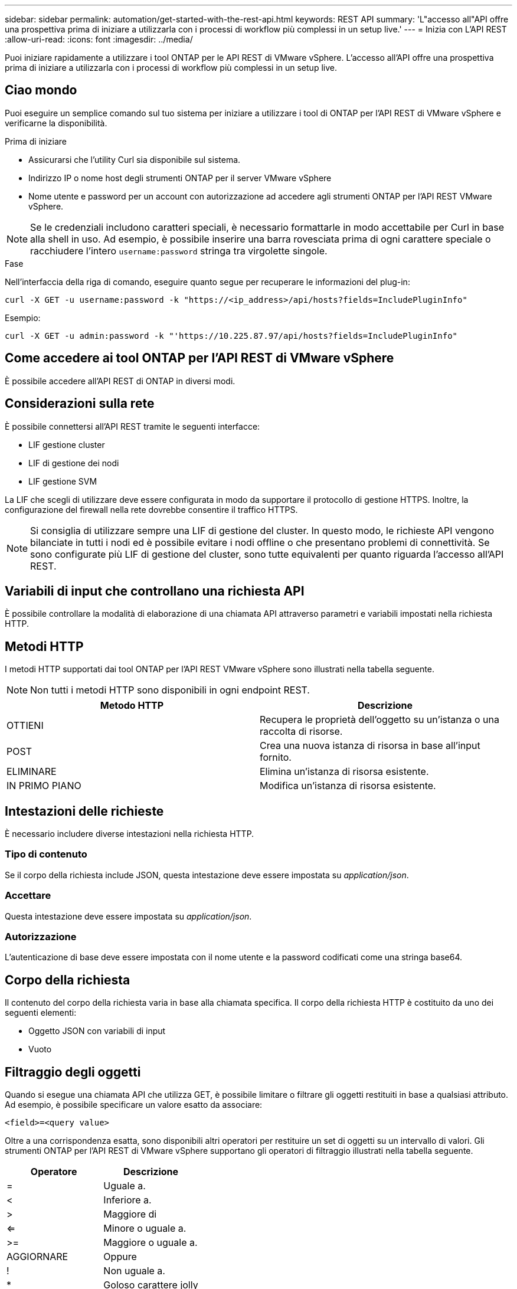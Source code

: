 ---
sidebar: sidebar 
permalink: automation/get-started-with-the-rest-api.html 
keywords: REST API 
summary: 'L"accesso all"API offre una prospettiva prima di iniziare a utilizzarla con i processi di workflow più complessi in un setup live.' 
---
= Inizia con L'API REST
:allow-uri-read: 
:icons: font
:imagesdir: ../media/


[role="lead"]
Puoi iniziare rapidamente a utilizzare i tool ONTAP per le API REST di VMware vSphere. L'accesso all'API offre una prospettiva prima di iniziare a utilizzarla con i processi di workflow più complessi in un setup live.



== Ciao mondo

Puoi eseguire un semplice comando sul tuo sistema per iniziare a utilizzare i tool di ONTAP per l'API REST di VMware vSphere e verificarne la disponibilità.

.Prima di iniziare
* Assicurarsi che l'utility Curl sia disponibile sul sistema.
* Indirizzo IP o nome host degli strumenti ONTAP per il server VMware vSphere
* Nome utente e password per un account con autorizzazione ad accedere agli strumenti ONTAP per l'API REST VMware vSphere.



NOTE: Se le credenziali includono caratteri speciali, è necessario formattarle in modo accettabile per Curl in base alla shell in uso. Ad esempio, è possibile inserire una barra rovesciata prima di ogni carattere speciale o racchiudere l'intero `username:password` stringa tra virgolette singole.

.Fase
Nell'interfaccia della riga di comando, eseguire quanto segue per recuperare le informazioni del plug-in:

`curl -X GET -u username:password -k "\https://<ip_address>/api/hosts?fields=IncludePluginInfo"`

Esempio:

`curl -X GET -u admin:password -k "'\https://10.225.87.97/api/hosts?fields=IncludePluginInfo"`



== Come accedere ai tool ONTAP per l'API REST di VMware vSphere

È possibile accedere all'API REST di ONTAP in diversi modi.



== Considerazioni sulla rete

È possibile connettersi all'API REST tramite le seguenti interfacce:

* LIF gestione cluster
* LIF di gestione dei nodi
* LIF gestione SVM


La LIF che scegli di utilizzare deve essere configurata in modo da supportare il protocollo di gestione HTTPS. Inoltre, la configurazione del firewall nella rete dovrebbe consentire il traffico HTTPS.


NOTE: Si consiglia di utilizzare sempre una LIF di gestione del cluster. In questo modo, le richieste API vengono bilanciate in tutti i nodi ed è possibile evitare i nodi offline o che presentano problemi di connettività. Se sono configurate più LIF di gestione del cluster, sono tutte equivalenti per quanto riguarda l'accesso all'API REST.



== Variabili di input che controllano una richiesta API

È possibile controllare la modalità di elaborazione di una chiamata API attraverso parametri e variabili impostati nella richiesta HTTP.



== Metodi HTTP

I metodi HTTP supportati dai tool ONTAP per l'API REST VMware vSphere sono illustrati nella tabella seguente.


NOTE: Non tutti i metodi HTTP sono disponibili in ogni endpoint REST.

|===
| Metodo HTTP | Descrizione 


| OTTIENI | Recupera le proprietà dell'oggetto su un'istanza o una raccolta di risorse. 


| POST | Crea una nuova istanza di risorsa in base all'input fornito. 


| ELIMINARE | Elimina un'istanza di risorsa esistente. 


| IN PRIMO PIANO | Modifica un'istanza di risorsa esistente. 
|===


== Intestazioni delle richieste

È necessario includere diverse intestazioni nella richiesta HTTP.



=== Tipo di contenuto

Se il corpo della richiesta include JSON, questa intestazione deve essere impostata su _application/json_.



=== Accettare

Questa intestazione deve essere impostata su _application/json_.



=== Autorizzazione

L'autenticazione di base deve essere impostata con il nome utente e la password codificati come una stringa base64.



== Corpo della richiesta

Il contenuto del corpo della richiesta varia in base alla chiamata specifica. Il corpo della richiesta HTTP è costituito da uno dei seguenti elementi:

* Oggetto JSON con variabili di input
* Vuoto




== Filtraggio degli oggetti

Quando si esegue una chiamata API che utilizza GET, è possibile limitare o filtrare gli oggetti restituiti in base a qualsiasi attributo. Ad esempio, è possibile specificare un valore esatto da associare:

`<field>=<query value>`

Oltre a una corrispondenza esatta, sono disponibili altri operatori per restituire un set di oggetti su un intervallo di valori. Gli strumenti ONTAP per l'API REST di VMware vSphere supportano gli operatori di filtraggio illustrati nella tabella seguente.

|===
| Operatore | Descrizione 


| = | Uguale a. 


| < | Inferiore a. 


| > | Maggiore di 


| <= | Minore o uguale a. 


| >= | Maggiore o uguale a. 


| AGGIORNARE | Oppure 


| ! | Non uguale a. 


| * | Goloso carattere jolly 
|===
È inoltre possibile restituire un insieme di oggetti in base all'impostazione o meno di un campo specifico utilizzando la parola chiave *null* o la relativa negazione *!null* come parte della query.


NOTE: Tutti i campi non impostati sono generalmente esclusi dalle query corrispondenti.



== Richiesta di campi oggetto specifici

Per impostazione predefinita, l'emissione di una chiamata API utilizzando GET restituisce solo gli attributi che identificano in modo univoco lo o gli oggetti. Questo insieme minimo di campi funge da chiave per ciascun oggetto e varia in base al tipo di oggetto. È possibile selezionare altre proprietà dell'oggetto utilizzando `fields` eseguire la query del parametro nei seguenti modi:



=== Campi comuni o standard

Specificare *fields=** per recuperare i campi oggetto più comunemente utilizzati. Questi campi vengono generalmente mantenuti nella memoria del server locale o richiedono un'elaborazione ridotta per l'accesso. Si tratta delle stesse proprietà restituite per un oggetto dopo l'utilizzo DI GET con una chiave UUID (URL PATH Key).



=== Tutti i campi

Specificare *fields=*** per recuperare tutti i campi oggetto, inclusi quelli che richiedono un'ulteriore elaborazione del server per l'accesso.



=== Selezione di campi personalizzati

Utilizzare *fields=<field_name>* per specificare il campo desiderato. Quando si richiedono più campi, i valori devono essere separati utilizzando virgole senza spazi.


IMPORTANT: Come Best practice, devi sempre identificare i campi specifici che desideri. Recuperare solo il set di campi comuni o tutti i campi quando necessario. I campi classificati come comuni e restituiti utilizzando _fields=*_, vengono determinati da NetApp in base all'analisi interna delle performance. La classificazione di un campo potrebbe cambiare nelle release future.



== Ordinamento degli oggetti nel set di output

I record di una raccolta di risorse vengono restituiti nell'ordine predefinito definito dall'oggetto. È possibile modificare l'ordine utilizzando `order_by` parametro di query con il nome del campo e la direzione di ordinamento come segue:

`order_by=<field name> asc|desc`

Ad esempio, è possibile ordinare il campo tipo in ordine decrescente seguito da id in ordine crescente:

`order_by=type desc, id asc`

* Se si specifica un campo di ordinamento ma non si fornisce una direzione, i valori vengono ordinati in ordine crescente.
* Quando si includono più parametri, separare i campi con una virgola.




== Impaginazione durante il recupero di oggetti in una raccolta

Quando si esegue una chiamata API utilizzando GET per accedere a un insieme di oggetti dello stesso tipo, gli strumenti ONTAP per VMware vSphere tentano di restituire il maggior numero possibile di oggetti in base a due vincoli. È possibile controllare ciascuno di questi vincoli utilizzando parametri di query aggiuntivi sulla richiesta. Il primo vincolo raggiunto per una richiesta GET specifica termina la richiesta e limita quindi il numero di record restituiti.


NOTE: Se una richiesta termina prima di scorrere tutti gli oggetti, la risposta contiene il collegamento necessario per recuperare il batch successivo di record.



=== Limitazione del numero di oggetti

Per impostazione predefinita, i tool di ONTAP per VMware vSphere restituiscono un massimo di 10.000 oggetti per una richiesta GET. È possibile modificare questo limite utilizzando il parametro di query _max_records_. Ad esempio:

`max_records=20`

Il numero di oggetti restituiti può essere inferiore al numero massimo effettivo, in base al vincolo temporale correlato e al numero totale di oggetti nel sistema.



=== Limitare il tempo impiegato per recuperare gli oggetti

Per impostazione predefinita, i tool di ONTAP per VMware vSphere restituiscono il maggior numero possibile di oggetti entro il tempo consentito per la richiesta GET. Il timeout predefinito è 15 secondi. È possibile modificare questo limite utilizzando il parametro di query _return_timeout_. Ad esempio:

`return_timeout=5`

Il numero di oggetti restituiti può essere inferiore al numero massimo effettivo, in base al vincolo correlato sul numero di oggetti e sul numero totale di oggetti nel sistema.



=== Restringimento del set di risultati

Se necessario, è possibile combinare questi due parametri con altri parametri di query per restringere il set di risultati. Ad esempio, quanto segue restituisce fino a 10 eventi EMS generati dopo il tempo specificato:

`time=> 2018-04-04T15:41:29.140265Z&max_records=10`

È possibile inviare più richieste per scorrere gli oggetti. Ogni successiva chiamata API deve utilizzare un nuovo valore temporale basato sull'ultimo evento dell'ultimo set di risultati.



== Proprietà delle dimensioni

I valori di input utilizzati con alcune chiamate API e alcuni parametri di query sono numerici. Invece di fornire un numero intero in byte, è possibile utilizzare un suffisso come mostrato nella tabella seguente.

|===
| Suffisso | Descrizione 


| KB | KB kilobyte (1024 byte) o kibyte 


| MB | MB Megabyte (KB x 1024 byte) o megibyte 


| GB | GB Gigabyte (MB x 1024 byte) o gibibyte 


| TB | TB terabyte (GB x 1024 byte) o tebibyte 


| PB | PB petabyte (TB x 1024 byes) o pebibyte 
|===